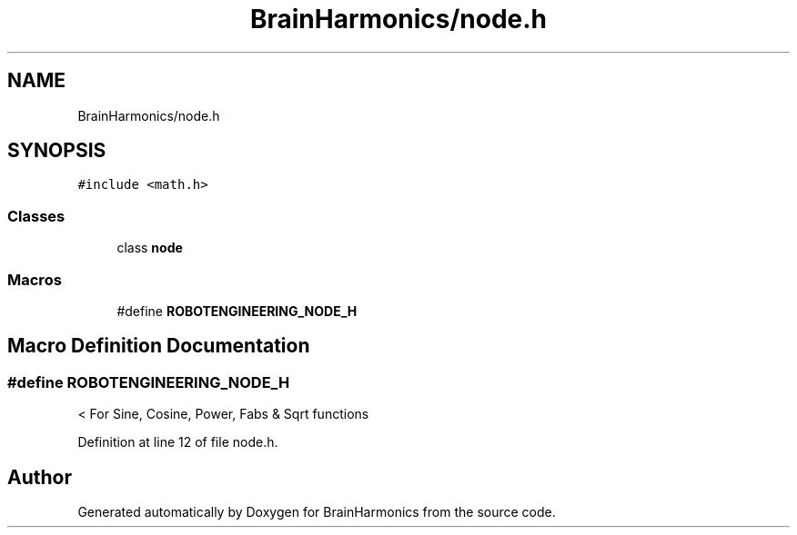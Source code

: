 .TH "BrainHarmonics/node.h" 3 "Tue Oct 10 2017" "Version 0.1" "BrainHarmonics" \" -*- nroff -*-
.ad l
.nh
.SH NAME
BrainHarmonics/node.h
.SH SYNOPSIS
.br
.PP
\fC#include <math\&.h>\fP
.br

.SS "Classes"

.in +1c
.ti -1c
.RI "class \fBnode\fP"
.br
.in -1c
.SS "Macros"

.in +1c
.ti -1c
.RI "#define \fBROBOTENGINEERING_NODE_H\fP"
.br
.in -1c
.SH "Macro Definition Documentation"
.PP 
.SS "#define ROBOTENGINEERING_NODE_H"
< For Sine, Cosine, Power, Fabs & Sqrt functions 
.PP
Definition at line 12 of file node\&.h\&.
.SH "Author"
.PP 
Generated automatically by Doxygen for BrainHarmonics from the source code\&.
